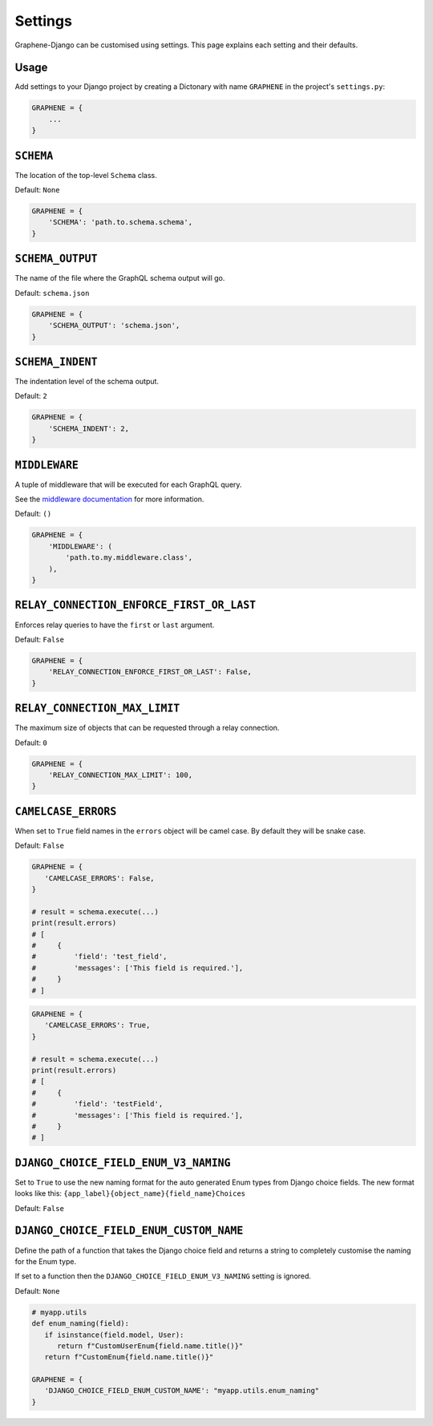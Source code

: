 Settings
========

Graphene-Django can be customised using settings. This page explains each setting and their defaults.

Usage
-----

Add settings to your Django project by creating a Dictonary with name ``GRAPHENE`` in the project's ``settings.py``:

.. code:: python

    GRAPHENE = {
        ...
    }


``SCHEMA``
----------

The location of the top-level ``Schema`` class.

Default: ``None``

.. code:: python

    GRAPHENE = {
        'SCHEMA': 'path.to.schema.schema',
    }


``SCHEMA_OUTPUT``
-----------------

The name of the file where the GraphQL schema output will go.

Default: ``schema.json``

.. code:: python

    GRAPHENE = {
        'SCHEMA_OUTPUT': 'schema.json',
    }


``SCHEMA_INDENT``
-----------------

The indentation level of the schema output.

Default: ``2``

.. code:: python

    GRAPHENE = {
        'SCHEMA_INDENT': 2,
    }


``MIDDLEWARE``
--------------

A tuple of middleware that will be executed for each GraphQL query.

See the `middleware documentation <https://docs.graphene-python.org/en/latest/execution/middleware/>`__ for more information.

Default: ``()``

.. code:: python

    GRAPHENE = {
        'MIDDLEWARE': (
            'path.to.my.middleware.class',
        ),
    }


``RELAY_CONNECTION_ENFORCE_FIRST_OR_LAST``
------------------------------------------

Enforces relay queries to have the ``first`` or ``last`` argument.

Default: ``False``

.. code:: python

    GRAPHENE = {
        'RELAY_CONNECTION_ENFORCE_FIRST_OR_LAST': False,
    }


``RELAY_CONNECTION_MAX_LIMIT``
------------------------------

The maximum size of objects that can be requested through a relay connection.

Default: ``0``

.. code:: python

    GRAPHENE = {
        'RELAY_CONNECTION_MAX_LIMIT': 100,
    }


``CAMELCASE_ERRORS``
------------------------------------

When set to ``True`` field names in the ``errors`` object will be camel case.
By default they will be snake case.

Default: ``False``

.. code:: python

   GRAPHENE = {
      'CAMELCASE_ERRORS': False,
   }

   # result = schema.execute(...)
   print(result.errors)
   # [
   #     {
   #         'field': 'test_field',
   #         'messages': ['This field is required.'],
   #     }
   # ]

.. code:: python

   GRAPHENE = {
      'CAMELCASE_ERRORS': True,
   }

   # result = schema.execute(...)
   print(result.errors)
   # [
   #     {
   #         'field': 'testField',
   #         'messages': ['This field is required.'],
   #     }
   # ]


``DJANGO_CHOICE_FIELD_ENUM_V3_NAMING``
--------------------------------------

Set to ``True`` to use the new naming format for the auto generated Enum types from Django choice fields. The new format looks like this: ``{app_label}{object_name}{field_name}Choices``

Default: ``False``


``DJANGO_CHOICE_FIELD_ENUM_CUSTOM_NAME``
--------------------------------------

Define the path of a function that takes the Django choice field and returns a string to completely customise the naming for the Enum type.

If set to a function then the ``DJANGO_CHOICE_FIELD_ENUM_V3_NAMING`` setting is ignored.

Default: ``None``

.. code:: python

   # myapp.utils
   def enum_naming(field):
      if isinstance(field.model, User):
         return f"CustomUserEnum{field.name.title()}"
      return f"CustomEnum{field.name.title()}"

   GRAPHENE = {
      'DJANGO_CHOICE_FIELD_ENUM_CUSTOM_NAME': "myapp.utils.enum_naming"
   }
